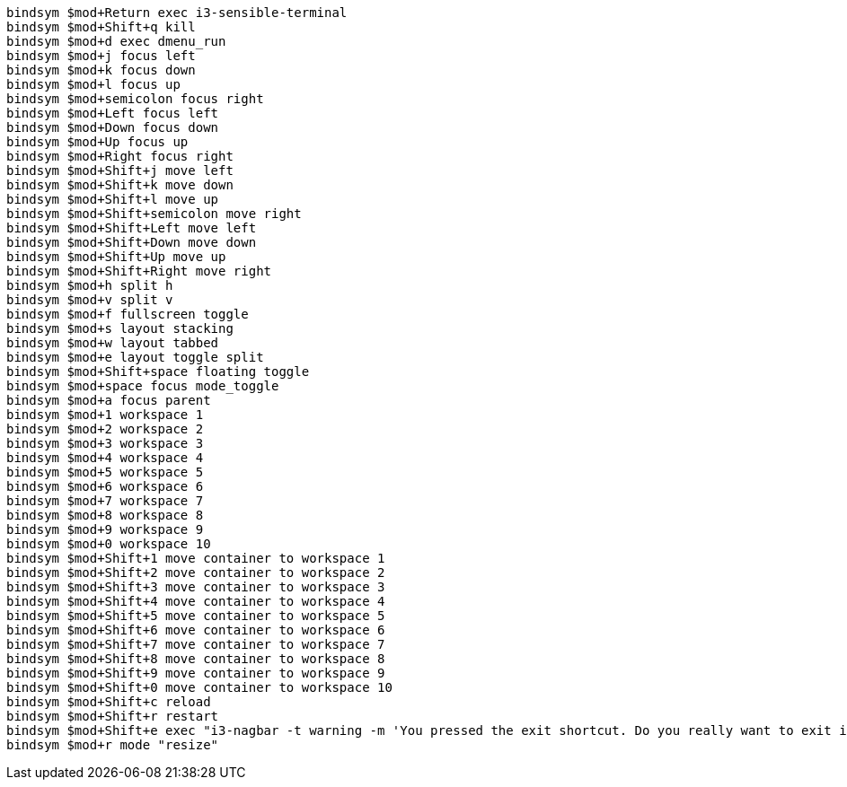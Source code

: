 ----
bindsym $mod+Return exec i3-sensible-terminal
bindsym $mod+Shift+q kill
bindsym $mod+d exec dmenu_run
bindsym $mod+j focus left
bindsym $mod+k focus down
bindsym $mod+l focus up
bindsym $mod+semicolon focus right
bindsym $mod+Left focus left
bindsym $mod+Down focus down
bindsym $mod+Up focus up
bindsym $mod+Right focus right
bindsym $mod+Shift+j move left
bindsym $mod+Shift+k move down
bindsym $mod+Shift+l move up
bindsym $mod+Shift+semicolon move right
bindsym $mod+Shift+Left move left
bindsym $mod+Shift+Down move down
bindsym $mod+Shift+Up move up
bindsym $mod+Shift+Right move right
bindsym $mod+h split h
bindsym $mod+v split v
bindsym $mod+f fullscreen toggle
bindsym $mod+s layout stacking
bindsym $mod+w layout tabbed
bindsym $mod+e layout toggle split
bindsym $mod+Shift+space floating toggle
bindsym $mod+space focus mode_toggle
bindsym $mod+a focus parent
bindsym $mod+1 workspace 1
bindsym $mod+2 workspace 2
bindsym $mod+3 workspace 3
bindsym $mod+4 workspace 4
bindsym $mod+5 workspace 5
bindsym $mod+6 workspace 6
bindsym $mod+7 workspace 7
bindsym $mod+8 workspace 8
bindsym $mod+9 workspace 9
bindsym $mod+0 workspace 10
bindsym $mod+Shift+1 move container to workspace 1
bindsym $mod+Shift+2 move container to workspace 2
bindsym $mod+Shift+3 move container to workspace 3
bindsym $mod+Shift+4 move container to workspace 4
bindsym $mod+Shift+5 move container to workspace 5
bindsym $mod+Shift+6 move container to workspace 6
bindsym $mod+Shift+7 move container to workspace 7
bindsym $mod+Shift+8 move container to workspace 8
bindsym $mod+Shift+9 move container to workspace 9
bindsym $mod+Shift+0 move container to workspace 10
bindsym $mod+Shift+c reload
bindsym $mod+Shift+r restart
bindsym $mod+Shift+e exec "i3-nagbar -t warning -m 'You pressed the exit shortcut. Do you really want to exit i3? This will end your X session.' -b 'Yes, exit i3' 'i3-msg exit'"
bindsym $mod+r mode "resize"
----

// vim:ft=asciidoc: